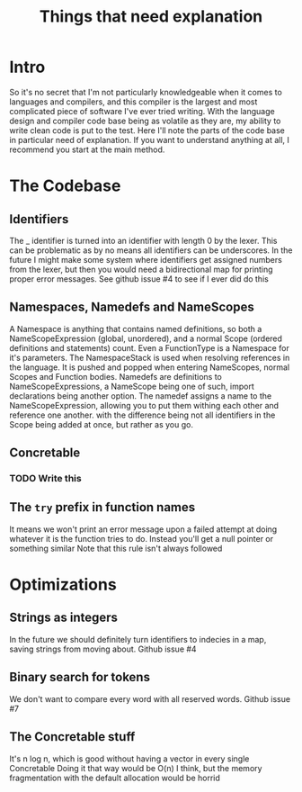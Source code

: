 #+TITLE: Things that need explanation

* Intro
So it's no secret that I'm not particularly knowledgeable when it comes to languages and compilers,
and this compiler is the largest and most complicated piece of software I've ever tried writing.
With the language design and compiler code base being as volatile as they are,
my ability to write clean code is put to the test.
Here I'll note the parts of the code base in particular need of explanation.
If you want to understand anything at all, I recommend you start at the main method.
* The Codebase
** Identifiers
The _ identifier is turned into an identifier with length 0 by the lexer.
This can be problematic as by no means all identifiers can be underscores.
In the future I might make some system where identifiers get assigned numbers from the lexer,
but then you would need a bidirectional map for printing proper error messages.
See github issue #4 to see if I ever did do this
** Namespaces, Namedefs and NameScopes
A Namespace is anything that contains named definitions, so both a NameScopeExpression (global, unordered), and a normal Scope (ordered definitions and statements) count.
Even a FunctionType is a Namespace for it's parameters.
The NamespaceStack is used when resolving references in the language. It is pushed and popped when entering NameScopes, normal Scopes and Function bodies.
Namedefs are definitions to NameScopeExpressions, a NameScope being one of such, import declarations being another option.
The namedef assigns a name to the NameScopeExpression, allowing you to put them withing each other and reference one another.
with the difference being not all identifiers in the Scope being added at once, but rather as you go.
** Concretable
*** TODO Write this
** The =try= prefix in function names
It means we won't print an error message upon a failed attempt at doing whatever it is the function tries to do. Instead you'll get a null pointer or something similar
Note that this rule isn't always followed
* Optimizations
** Strings as integers
In the future we should definitely turn identifiers to indecies in a map, saving strings from moving about.
Github issue #4
** Binary search for tokens
We don't want to compare every word with all reserved words.
Github issue #7
** The Concretable stuff
It's n log n, which is good without having a vector in every single Concretable
Doing it that way would be O(n) I think, but the memory fragmentation with the default allocation would be horrid
